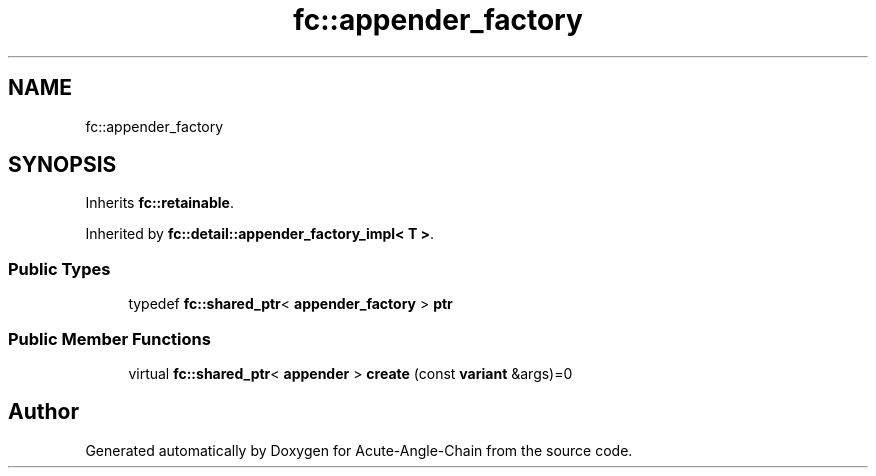 .TH "fc::appender_factory" 3 "Sun Jun 3 2018" "Acute-Angle-Chain" \" -*- nroff -*-
.ad l
.nh
.SH NAME
fc::appender_factory
.SH SYNOPSIS
.br
.PP
.PP
Inherits \fBfc::retainable\fP\&.
.PP
Inherited by \fBfc::detail::appender_factory_impl< T >\fP\&.
.SS "Public Types"

.in +1c
.ti -1c
.RI "typedef \fBfc::shared_ptr\fP< \fBappender_factory\fP > \fBptr\fP"
.br
.in -1c
.SS "Public Member Functions"

.in +1c
.ti -1c
.RI "virtual \fBfc::shared_ptr\fP< \fBappender\fP > \fBcreate\fP (const \fBvariant\fP &args)=0"
.br
.in -1c

.SH "Author"
.PP 
Generated automatically by Doxygen for Acute-Angle-Chain from the source code\&.

